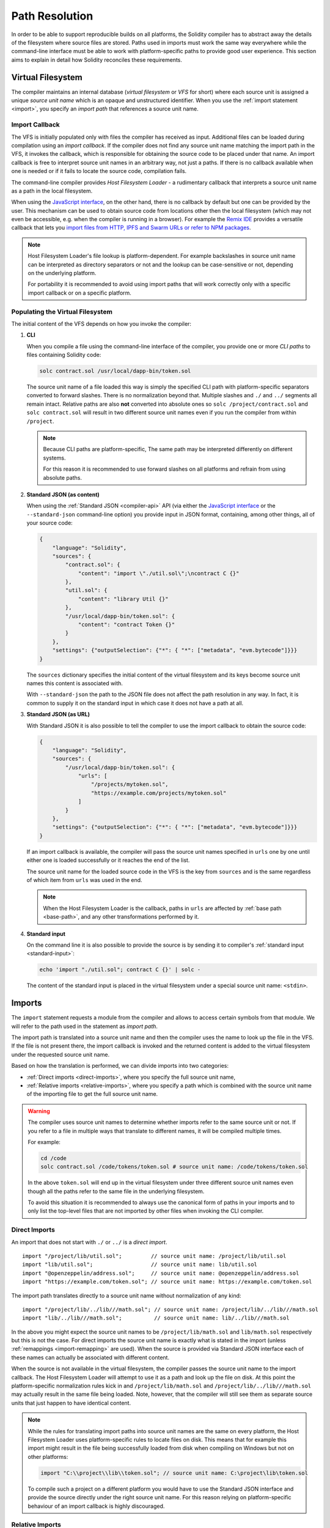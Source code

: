 .. _path-resolution:

***************
Path Resolution
***************

In order to be able to support reproducible builds on all platforms, the Solidity compiler has to
abstract away the details of the filesystem where source files are stored.
Paths used in imports must work the same way everywhere while the command-line interface must be
able to work with platform-specific paths to provide good user experience.
This section aims to explain in detail how Solidity reconciles these requirements.

.. index:: ! virtual filesystem, ! VFS, ! source unit name
.. _virtual-filesystem:

Virtual Filesystem
==================

The compiler maintains an internal database (*virtual filesystem* or *VFS* for short) where each
source unit is assigned a unique *source unit name* which is an opaque and unstructured identifier.
When you use the :ref:`import statement <import>`, you specify an *import path* that references a
source unit name.

.. index:: ! import callback, ! Host Filesystem Loader
.. _import-callback:

Import Callback
---------------

The VFS is initially populated only with files the compiler has received as input.
Additional files can be loaded during compilation using an *import callback*.
If the compiler does not find any source unit name matching the import path in the VFS, it invokes
the callback, which is responsible for obtaining the source code to be placed under that name.
An import callback is free to interpret source unit names in an arbitrary way, not just a paths.
If there is no callback available when one is needed or if it fails to locate the source code,
compilation fails.

The command-line compiler provides *Host Filesystem Loader* - a rudimentary callback
that interprets a source unit name as a path in the local filesystem.

When using the `JavaScript interface <https://github.com/ethereum/solc-js>`_, on the other hand,
there is no callback by default but one can be provided by the user.
This mechanism can be used to obtain source code from locations other then the local filesystem
(which may not even be accessible, e.g. when the compiler is running in a browser).
For example the `Remix IDE <https://remix.ethereum.org/>`_ provides a versatile callback that
lets you `import files from HTTP, IPFS and Swarm URLs or refer to NPM packages
<https://remix-ide.readthedocs.io/en/latest/import.html>`_.

.. note::

    Host Filesystem Loader's file lookup is platform-dependent.
    For example backslashes in source unit name can be interpreted as directory separators or not
    and the lookup can be case-sensitive or not, depending on the underlying platform.

    For portability it is recommended to avoid using import paths that will work correctly only
    with a specific import callback or on a specific platform.

.. index:: ! CLI path

Populating the Virtual Filesystem
---------------------------------

The initial content of the VFS depends on how you invoke the compiler:

#. **CLI**

   When you compile a file using the command-line interface of the compiler, you provide one or
   more *CLI paths* to files containing Solidity code:

   .. code-block:: bash

       solc contract.sol /usr/local/dapp-bin/token.sol

   The source unit name of a file loaded this way is simply the specified CLI path with
   platform-specific separators converted to forward slashes.
   There is no normalization beyond that.
   Multiple slashes and ``./`` and ``../`` segments all remain intact.
   Relative paths are also **not** converted into absolute ones so ``solc /project/contract.sol``
   and ``solc contract.sol`` will result in two different source unit names even if you run the
   compiler from within ``/project``.

   .. note::

       Because CLI paths are platform-specific, The same path may be interpreted differently on
       different systems.

       .. code-block:: shell
           :caption: Windows

           solc.exe C:\project\token.sol &REM source unit name: C:/project/token.sol
           solc.exe /project/token.sol   &REM source unit name: /project/token.sol

       .. code-block:: bash
           :caption: Linux

           solc C:\project\token.sol # source unit name: C:projecttoken.sol
           solc /project/token.sol   # source unit name: /project/token.sol

       For this reason it is recommended to use forward slashes on all platforms and refrain from
       using absolute paths.

   .. index:: standard JSON

#. **Standard JSON (as content)**

   When using the :ref:`Standard JSON <compiler-api>` API (via either the `JavaScript interface
   <https://github.com/ethereum/solc-js>`_ or the ``--standard-json`` command-line option)
   you provide input in JSON format, containing, among other things, all of your source code:

   .. code-block:: json

       {
           "language": "Solidity",
           "sources": {
               "contract.sol": {
                   "content": "import \"./util.sol\";\ncontract C {}"
               },
               "util.sol": {
                   "content": "library Util {}"
               },
               "/usr/local/dapp-bin/token.sol": {
                   "content": "contract Token {}"
               }
           },
           "settings": {"outputSelection": {"*": { "*": ["metadata", "evm.bytecode"]}}}
       }

   The ``sources`` dictionary specifies the initial content of the virtual filesystem and its keys
   become source unit names this content is associated with.

   With ``--standard-json`` the path to the JSON file does not affect the path resolution in any way.
   In fact, it is common to supply it on the standard input in which case it does not have a path at all.

#. **Standard JSON (as URL)**

   With Standard JSON it is also possible to tell the compiler to use the import callback to obtain
   the source code:

   .. code-block:: json

       {
           "language": "Solidity",
           "sources": {
               "/usr/local/dapp-bin/token.sol": {
                   "urls": [
                       "/projects/mytoken.sol",
                       "https://example.com/projects/mytoken.sol"
                   ]
               }
           },
           "settings": {"outputSelection": {"*": { "*": ["metadata", "evm.bytecode"]}}}
       }

   If an import callback is available, the compiler will pass the source unit names specified in
   ``urls`` one by one until either one is loaded successfully or it reaches the end of the list.

   The source unit name for the loaded source code in the VFS is the key from ``sources`` and is
   the same regardless of which item from ``urls`` was used in the end.

   .. note::

       When the Host Filesystem Loader is the callback, paths in ``urls`` are affected by
       :ref:`base path <base-path>`, and any other transformations performed by it.

   .. index:: standard input, stdin, <stdin>

#. **Standard input**

   On the command line it is also possible to provide the source is by sending it to compiler's
   :ref:`standard input <standard-input>`:

   .. code-block:: bash

       echo 'import "./util.sol"; contract C {}' | solc -

   The content of the standard input is placed in the virtual filesystem under a special source
   unit name: ``<stdin>``.

.. index:: ! import; path

Imports
=======

The ``import`` statement requests a module from the compiler and allows to access certain symbols
from that module.
We will refer to the path used in the statement as *import path*.

The import path is translated into a source unit name and then the compiler uses the name
to look up the file in the VFS.
If the file is not present there, the import callback is invoked and the returned content is added
to the virtual filesystem under the requested source unit name.

Based on how the translation is performed, we can divide imports into two categories:

- :ref:`Direct imports <direct-imports>`, where you specify the full source unit name,
- :ref:`Relative imports <relative-imports>`, where you specify a path which is combined with the
  source unit name of the importing file to get the full source unit name.

.. warning::

    The compiler uses source unit names to determine whether imports refer to the same source unit or not.
    If you refer to a file in multiple ways that translate to different names, it will be compiled
    multiple times.

    For example:

    .. code-block:: solidity
        :caption: /code/contract.sol

        import "tokens/token.sol" as token1;   // source unit name: tokens/token.sol
        import "tokens///token.sol" as token2; // source unit name: tokens///token.sol

    .. code-block:: bash

        cd /code
        solc contract.sol /code/tokens/token.sol # source unit name: /code/tokens/token.sol

    In the above ``token.sol`` will end up in the virtual filesystem under three different
    source unit names even though all the paths refer to the same file in the underlying filesystem.

    To avoid this situation it is recommended to always use the canonical form of paths in your
    imports and to only list the top-level files that are not imported by other files when
    invoking the CLI compiler.

.. index:: ! direct import, import; direct
.. _direct-imports:

Direct Imports
--------------

An import that does not start with ``./`` or ``../`` is a *direct import*.

::

    import "/project/lib/util.sol";         // source unit name: /project/lib/util.sol
    import "lib/util.sol";                  // source unit name: lib/util.sol
    import "@openzeppelin/address.sol";     // source unit name: @openzeppelin/address.sol
    import "https://example.com/token.sol"; // source unit name: https://example.com/token.sol

The import path translates directly to a source unit name without normalization of any kind:

::

    import "/project/lib/../lib///math.sol"; // source unit name: /project/lib/../lib///math.sol
    import "lib/../lib///math.sol";          // source unit name: lib/../lib///math.sol

In the above you might expect the source unit names to be ``/project/lib/math.sol`` and
``lib/math.sol`` respectively but this is not the case.
For direct imports the source unit name is exactly what is stated in the import (unless
:ref:`remappings <import-remapping>` are used).
When the source is provided via Standard JSON interface each of these names can actually be
associated with different content.

When the source is not available in the virtual filesystem, the compiler passes the source unit name
to the import callback.
The Host Filesystem Loader will attempt to use it as a path and look up the file on disk.
At this point the platform-specific normalization rules kick in and ``/project/lib/math.sol`` and
``/project/lib/../lib///math.sol`` may actually result in the same file being loaded.
Note, however, that the compiler will still see them as separate source units that just happen to
have identical content.

.. note::

    While the rules for translating import paths into source unit names are the same on every
    platform, the Host Filesystem Loader uses platform-specific rules to locate files on disk.
    This means that for example this import might result in the file being successfully loaded from
    disk when compiling on Windows but not on other platforms:

    .. code-block:: solidity

        import "C:\\project\\lib\\token.sol"; // source unit name: C:\project\lib\token.sol

    To compile such a project on a different platform you would have to use the Standard JSON
    interface and provide the source directly under the right source unit name.
    For this reason relying on platform-specific behaviour of an import callback is highly discouraged.

.. index:: ! relative import, ! import; relative
.. _relative-imports:

Relative Imports
----------------

An import starting with ``./`` or ``../`` is a *relative import*.
Such imports specify the path relative to the source unit name of the importing source unit:

.. code-block:: solidity
    :caption: /project/lib/math.sol

    import "./util.sol" as util;    // source unit name: /project/lib/util.sol
    import "../token.sol" as token; // source unit name: /project/token.sol

.. code-block:: solidity
    :caption: lib/math.sol

    import "./util.sol" as util;    // source unit name: lib/util.sol
    import "../token.sol" as token; // source unit name: token.sol

.. note::

    Do not confuse relative imports with relative paths.
    Both ``util.sol`` and ``./util.sol`` specify relative paths on disk but these paths are treated
    very differently when used in imports.
    Only the latter creates a relative import.

    Consider the following example:

    .. code-block:: solidity
       :caption: /project/lib/math.sol

       import "/project/lib/util.sol" as util1; // source unit name: /project/lib/util.sol
       import "./util.sol" as util2;            // source unit name: /project/lib/util.sol
       import "util.sol" as util3;              // source unit name: util.sol

    In the situation above the first and the second import are equivalent and refer to the same
    source unit in the virtual filesystem.
    The compiler will recognize that the source has already been loaded when it encounters
    ``./util.sol`` and will not try to load it again.
    This is not the case with the third import.
    When asked for ``util.sol`` with a direct import, the compiler will try to find exactly that.
    The entry with the source unit name of ``/project/lib/util.sol`` will not be used.

    Even if you run the compiler from within ``/project/lib/`` the relative ``util.sol`` will only
    get resolved into ``/project/lib/util.sol`` by the Host Filesystem Loader.
    When the callback returns the source, the compiler will still place it under ``util.sol`` and not
    ``/project/lib/util.sol`` in the virtual filesystem.

Unlike in direct imports, the paths used in relative imports do get normalized.
The normalization rules are the same as for UNIX paths, namely:

- All the ``./`` segments are removed.
- Every ``../``  segment backtracks one level up in the hierarchy.
- Multiple slashes are squashed into a single one.

Example:

.. code-block:: solidity
    :caption: lib/contract.sol

    import "./util/./util.sol";         // source unit name: lib/util/util.sol
    import "./util//util.sol";          // source unit name: lib/util/util.sol
    import "../util/../array/util.sol"; // source unit name: array/util.sol

.. warning::

    The root of the virtual filesystem is an empty path, not ``/``.
    This matters when the ``../`` segments go beyond the root.
    In UNIX paths such segments are ignored and for example ``/../../`` is
    equivalent to just ``/``.
    In the virtual filesystem the rule is similar but the result is an empty path instead.

    .. code-block:: solidity
        :caption: /project/lib/contract.sol

        import "../util.sol";          // source unit name: /project/util.sol
        import "../../util.sol";       // source unit name: /util.sol
        import "../../../util.sol";    // source unit name: util.sol
        import "../../../../util.sol"; // source unit name: util.sol

.. note::

    The importing source unit name is **not** normalized.
    This ensures that relative imports work properly when the importing file is identified with a URL:

    .. code-block:: solidity
        :caption: https://example.com/contract.sol

        import "./token.sol"; // source unit name: https://example.com/token.sol

    If the importing source unit name were to be normalized, the name would become
    ``https:/example.com/token.sol`` which is not a valid URL.

.. warning::

    The ``./`` and ``../`` segments in the importing source unit name have no special meaning.

    .. code-block:: solidity
        :caption: ../lib/../lib/math.sol

        import "./util.sol" as util;    // source unit name: ../lib/../lib/util.sol
        import "../token.sol" as token; // source unit name: ../lib/../../token.sol

    This may lead to surprising results in corner cases.
    For example they can get canceled by ``../`` segments in the import path:

    .. code-block:: solidity
        :caption: /project/./lib/contract.sol

        import "../util.sol";       // source unit name: /project/./util.sol
        import "../../util.sol";    // source unit name: /project/util.sol
        import "../../../util.sol"; // source unit name: /util.sol

.. note::

    The use of relative imports containing leading ``../`` segments is not recommended.
    The same effect can be achieved in a more reliable way by using direct imports with
    :ref:`base path <base-path>` and :ref:`import remapping <import-remapping>`.

.. index:: ! base path, --base-path
.. _base-path:

Base Path
=========

Base path specifies the directory that the Host Filesystem Loader can load files from.
It is simply prepended to a source unit name before the filesystem lookup is performed.

By default base path is empty, which results in the files being looked up in the directory the
compiler has been invoked from when the source unit name is a relative path or in arbitrary
places in the filesystem when it is an absolute one:

.. code-block:: solidity
    :caption: lib/parent.sol

    import "./util.sol";        // source unit name: lib/util.sol
    import "token.sol";         // source unit name: token.sol
    import "/tmp/contract.sol"; // source unit name: /tmp/contract.sol

.. code-block:: bash

    cd /home/user
    solc lib/parent.sol # source unit name: lib/parent.sol

In the example above the compiler will attempt to load the following files:

+-------------------------+-----------------------------------------------------------------+
| Source unit name        | Filesystem path                                                 |
+=========================+=================================================================+
| ``lib/parent.sol``      + ``/home/user/lib/parent.sol``                                   |
+-------------------------+-----------------------------------------------------------------+
| ``lib/util.sol``        + ``/home/user/lib/util.sol``                                     |
+-------------------------+-----------------------------------------------------------------+
| ``token.sol``           + ``/home/user/token.sol``                                        |
+-------------------------+-----------------------------------------------------------------+
| ``/tmp/contract.sol``   + ``/tmp/contract.sol``                                           |
+-------------------------+-----------------------------------------------------------------+

If you want to run the compiler from a different directory, you can use ``--base-path`` option to
explicitly set the location of the project root:

.. code-block:: bash

    solc /project/contract.sol --base-path /project # source unit name: lib/parent.sol

+-------------------------+-----------------------------------------------------------------+
| Source unit name        | Filesystem path                                                 |
+=========================+=================================================================+
| ``lib/parent.sol``      + ``/home/user/lib/parent.sol``                                   |
+-------------------------+-----------------------------------------------------------------+
| ``lib/util.sol``        + ``/project/lib/util.sol``                                       |
+-------------------------+-----------------------------------------------------------------+
| ``token.sol``           + ``/project/token.sol``                                          |
+-------------------------+-----------------------------------------------------------------+
| ``/tmp/contract.sol``   + ``/project/tmp/contract.sol``                                   |
+-------------------------+-----------------------------------------------------------------+

.. note::

    Base path does not affect paths you specify directly on the command line.
    It is a feature of the Host Filesystem Loader so it is prepended only to the source unit names
    that are passed to this specific import callback, i.e. the ones that come from imports and
    ``source.urls`` in Standard JSON.

.. note::

    Base path is prepended no matter whether an import contains a relative or an absolute path.
    This may not be apparent because the default value of the option is an empty path.

.. note::

    If you set base path to a relative path, it is interpreted as relative to the current working directory.
    Note that if you do this, all absolute paths will effectively be converted into relative ones
    by the Host Filesystem Loader.
    For example ``import "/project/contract.sol"`` with base path set to ``lib/token`` will result
    in the loader looking for ``lib/token/project/contract.sol`` in the current working directory.

.. index:: ! remapping; import, ! import; remapping, ! remapping; context, ! remapping; prefix, ! remapping; target
.. _import-remapping:

Import Remapping
================

Base path and relative imports on their own allow you to freely move your project around the
filesystem but force you to keep all files within a single directory and its subdirectories.
When using external libraries it is often desirable to keep their files in a separate location.
To help with that, the compiler provides another mechanism: import remapping.

Remapping allows you to have the compiler replace import path prefixes with something else.
For example you can set up a remapping so that everything imported from the virtual directory
``github.com/ethereum/dapp-bin/library`` would actually receive source unit names starting with
``dapp-bin/library``.
By setting base path to ``/project`` you could then have the compiler find them in
``/project/dapp-bin/library``

The remappings can depend on a context, which allows you to configure packages to import,
e.g. different versions of a library of the same name.

.. warning::

    Information about used remappings is stored in contract metadata so modifying them will result
    in a slightly different bytecode.

    This means that if you move your project files to different locations and use remappings to
    avoid having to modify the source, your project will compile but will no longer produce the
    exact same bytecode.

Import remappings have the form of ``context:prefix=target``.
All files in or below the ``context`` directory that import a file that starts with ``prefix`` are
redirected by replacing ``prefix`` with ``target``.
For example, if you clone ``github.com/ethereum/dapp-bin/`` locally to ``/project/dapp-bin``,
you can use the following in your source file:

::

    import "github.com/ethereum/dapp-bin/library/iterable_mapping.sol" as it_mapping;

Then run the compiler:

.. code-block:: bash

    solc github.com/ethereum/dapp-bin/=dapp-bin/ --base-path /project source.sol

As a more complex example, suppose you rely on a module that uses an old version of dapp-bin that
you checked out to ``/project/dapp-bin_old``, then you can run:

.. code-block:: bash

    solc module1:github.com/ethereum/dapp-bin/=dapp-bin/ \
         module2:github.com/ethereum/dapp-bin/=dapp-bin_old/ \
         --base-path /project \
         source.sol

This means that all imports in ``module2`` point to the old version but imports in ``module1``
point to the new version.

Here are the detailed rules governing the behaviour of remappings:

#. **Remappings only affect the translation between import paths and source unit names.**

   Source unit names added via other means cannot be remapped.
   For example the paths you specify on the command-line and the ones in ``sources.urls`` in
   Standard JSON are not affected.

    .. code-block:: bash

        solc /project=/contracts /project/contract.sol # source unit name: /project/contract.sol

#. **Context and prefix must match source unit names, not import paths.**

   - This means that you cannot remap ``./`` or ``../`` directly since they are replaced during
     the translation to source unit name but you can remap the part of the name they are replaced
     with:

     .. code-block:: bash

         solc ./=a /project=b /project/contract.sol

     .. code-block:: solidity
         :caption: /project/contract.sol

         import "./util.sol" as util; // source unit name: b/util.sol

   - You cannot remap base path or any other part of the path that is only added internally by an
     import callback:

     .. code-block:: bash

         solc /project=/contracts /project/contract.sol --base-path /project

     .. code-block:: solidity
         :caption: /project/contract.sol

         import "util.sol" as util; // source unit name: util.sol

#. **Target is inserted directly into the source unit name and does not necessarily have to be a valid path.**

   - It can be anything as long as the import callback can handle it.
     In case of the Host Filesystem Loader this includes also relative paths.
     When using the JavaScript interface you can even use URLs and abstract identifiers if
     your callback can handle them.

   - Remapping happens after relative imports have already been resolved into source unit names.
     This means that targets starting with ``./`` and ``../`` have no special meaning and are
     relative to the base path rather than to the location of the source file.

   - Remapping targets are not normalized so ``@root=./a/b//`` will remap ``@root/contract.sol``
     to ``./a/b//contract.sol`` and not ``a/b/contract.sol``.

   - If the target does not end with a slash, the compiler will not add one automatically:

     .. code-block:: bash

         solc /project/=/contracts /project/contract.sol

     .. code-block:: solidity
         :caption: /project/contract.sol

         import "/project/util.sol" as util; // source unit name: /contractsutil.sol

#. **Context and prefix are patterns and matches must be exact.**

   - ``a//b=c`` will not match ``a/b``.

   - source unit names are not normalized so ``a/b=c`` will not match ``a//b`` either.

   - Parts of file and directory names can match as well.
     ``/newProject/con:/new=old`` will match ``/newProject/contract.sol`` and remap it to
     ``oldProject/contract.sol``.

#. **At most one remapping can be applied to a single import.**

   - If multiple remappings match the same source unit name, the one with the longest matching
     prefix is chosen.
   - If prefixes are identical, the one specified last wins.
   - Remappings do not work on other remappings. For example ``a=b b=c c=d`` will not result in ``a``
     being remapped to ``d``.

#. **Prefix cannot be empty but context and target are optional.**

   If ``target`` is omitted, it defaults to the value of the ``prefix``.

.. note::

    ``solc`` only allows you to include files from certain directories.
    They have to be in the directory (or subdirectory) of one of the explicitly specified source
    files or in the directory (or subdirectory) of a remapping target.
    If you want to allow direct absolute includes, add the remapping ``/=/``.

.. index:: Remix IDE, file://

Using URLs in imports
=====================

Most URL prefixes such as ``https://`` or ``data://`` have no special meaning in import paths.
The only exception is ``file://`` which is stripped from source unit names by the Host Filesystem
Loader.

This does not mean you cannot use URLs as import paths at all.
While the Host Filesystem Loader will interpret a URL as a relative path (which will most likely fail),
the `JavaScript interface <https://github.com/ethereum/solc-js>`_ allows you to provide a custom
import callback and implement your own lookup rules, which may include supporting arbitrary URLs.
`The Remix IDE <https://remix.ethereum.org/>`_ uses this mechanism to allow files to be imported
directly from github:

.. code-block:: solidity
    :caption: contract.sol

    import "https://github.com/ethereum/dapp-bin/library/iterable_mapping.sol" as it_mapping;

When compiling locally you can use import remapping to replace the protocol and domain part with a
local path:

.. code-block:: bash

    solc :https://github.com/ethereum/dapp-bin=/usr/local/dapp-bin contract.sol

Note the leading ``:``.
It is necessary when the remapping context is empty.
Otherwise the ``https:`` part would be interpreted by the compiler as the context.

.. note::

    When remapping, keep in mind that the prefix must match exactly.
    ``https://example.com/project=/project`` will match  ``https://example.com/project/contract.sol``
    but not ``example.com/project/contract.sol``, ``https://example.com/project///contract.sol`` or
    ``https://EXAMPLE.COM/project/contract.sol``.

    Also, since using a URL as the import path results in a direct import, there is no
    normalization involved.
    The source unit name for ``EXAMPLE.COM/project///contract.sol`` is exactly
    ``EXAMPLE.COM/project///contract.sol`` and not ``https://example.com/project/contract.sol``.
    It would get normalized by the Host Filesystem Loader but only according to normalization rules for
    paths, and would not be actually interpreted as a URL in that situation.

.. note::

    ``file://`` prefix is stripped from import paths and from filesystem paths specified in
    ``sources.urls`` in Standard JSON. It is **not** stripped from filesystem paths provided on
    the command line.
    For example the following will not result in ``contract.sol`` being loaded:

    .. code-block:: bash

        solc file://contract.sol

    The compiler will instead try to find it in a directory called ``file:`` and fail if such a
    directory does not exist or does not contain ``contract.sol``.

.. index:: standard input, stdin, <stdin>
.. _standard-input:

Standard Input
==============

The content of the standard input stream of the command-line compiler for all intents and purposes
behaves like a source file with an source unit name of ``<stdin>`` placed directly in compiler's
virtual filesystem.
This means that:

- It can be imported like any other file from the virtual filesystem:

  .. code-block:: solidity

      import "<stdin>";

  .. note::

      If the compiler is not instructed to read content from its standard input by specyfing ``-``
      as one of the arguments, it will actually try to find a file called ``<stdin>`` in the
      filesystem when it encounters such an import.

- Paths in relative imports resolve into relative source unit names because the importing source unit
  name (``<stdin>``) is not an absolute path:

  .. code-block:: solidity
      :caption: <stdin>

      import "./contract.sol"; // source unit name: contract.sol
      import "../token.sol";   // source unit name: token.sol

- It can be freely used in remappings. For example ``/project/contract.sol=<stdin>`` and
  ``<stdin>=contract.sol`` are both valid.
